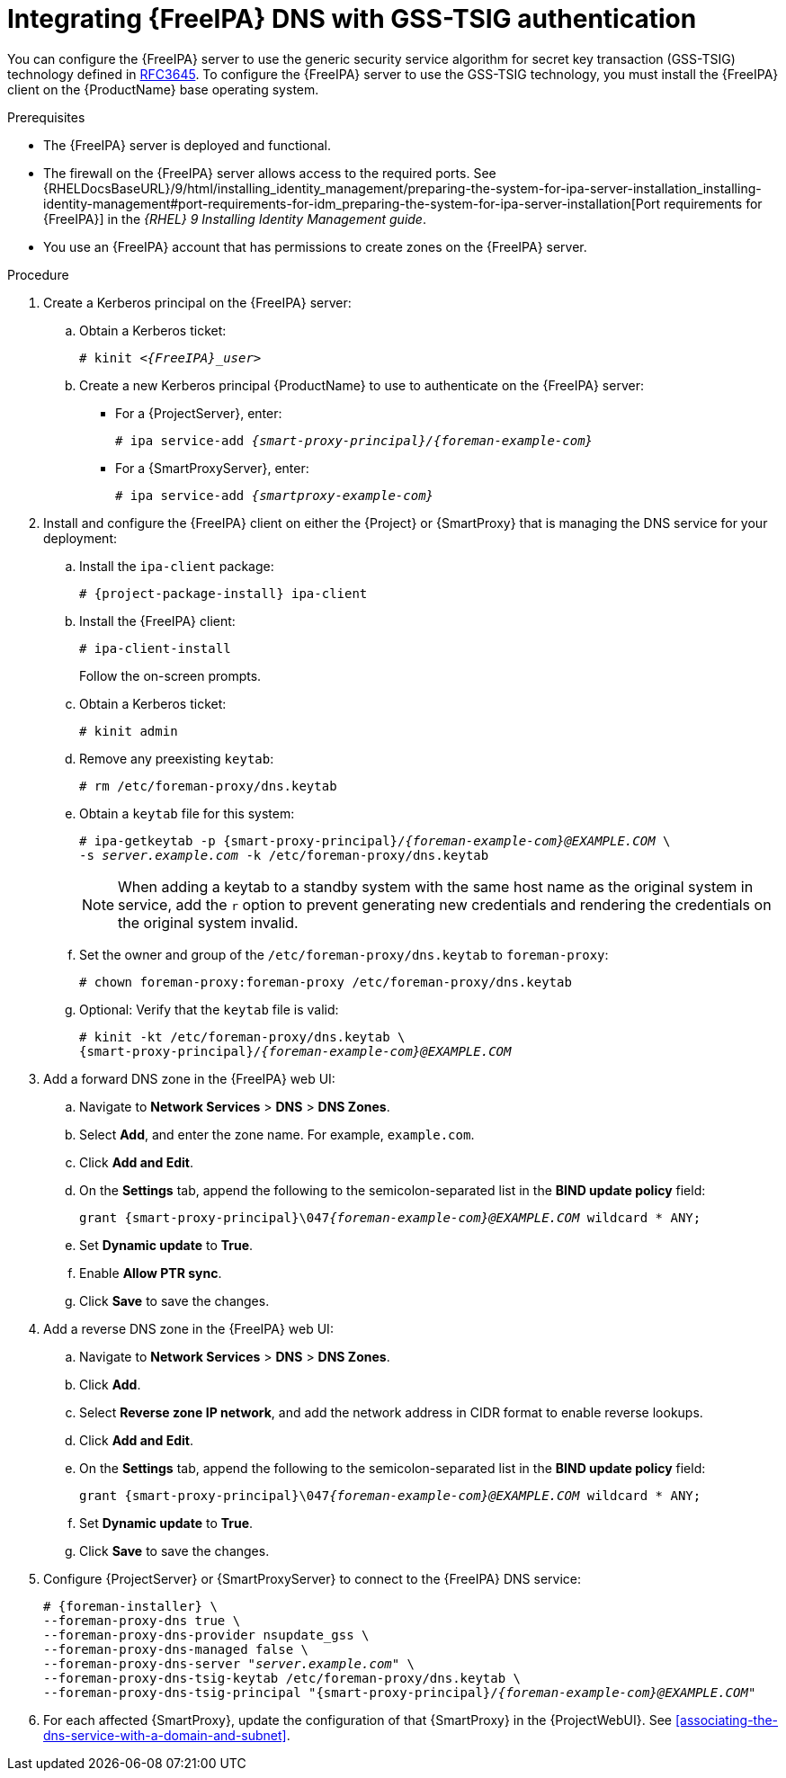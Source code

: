 [id="integrating-idm-dns-update-with-gss-tsig-authentication"]
= Integrating {FreeIPA} DNS with GSS-TSIG authentication

You can configure the {FreeIPA} server to use the generic security service algorithm for secret key transaction (GSS-TSIG) technology defined in https://tools.ietf.org/html/rfc3645[RFC3645].
To configure the {FreeIPA} server to use the GSS-TSIG technology, you must install the {FreeIPA} client on the {ProductName} base operating system.


.Prerequisites

* The {FreeIPA} server is deployed and functional.
* The firewall on the {FreeIPA} server allows access to the required ports.
ifndef::orcharhino[]
See {RHELDocsBaseURL}/9/html/installing_identity_management/preparing-the-system-for-ipa-server-installation_installing-identity-management#port-requirements-for-idm_preparing-the-system-for-ipa-server-installation[Port requirements for {FreeIPA}] in the _{RHEL}{nbsp}9 Installing Identity Management guide_.
endif::[]
* You use an {FreeIPA} account that has permissions to create zones on the {FreeIPA} server.


.Procedure

. Create a Kerberos principal on the {FreeIPA} server:

.. Obtain a Kerberos ticket:
+
[options="nowrap" subs="+quotes,attributes"]
----
# kinit _<{FreeIPA}_user>_
----

.. Create a new Kerberos principal {ProductName} to use to authenticate on the {FreeIPA} server:

*** For a {ProjectServer}, enter:
+
[options="nowrap" subs="+quotes,attributes"]
----
# ipa service-add _{smart-proxy-principal}/{foreman-example-com}_
----

*** For a {SmartProxyServer}, enter:
+
[options="nowrap" subs="+quotes,attributes"]
----
# ipa service-add _{smartproxy-example-com}_
----


. Install and configure the {FreeIPA} client on either the {Project} or {SmartProxy} that is managing the DNS service for your deployment:

.. Install the `ipa-client` package:
+
[options="nowrap" subs="+quotes,attributes"]
----
# {project-package-install} ipa-client
----

.. Install the {FreeIPA} client:
+
[options="nowrap"]
----
# ipa-client-install
----
+
Follow the on-screen prompts.

.. Obtain a Kerberos ticket:
+
[options="nowrap"]
----
# kinit admin
----

.. Remove any preexisting `keytab`:
+
[options="nowrap"]
----
# rm /etc/foreman-proxy/dns.keytab
----

.. Obtain a `keytab` file for this system:
+
[options="nowrap" subs="+quotes,attributes"]
----
# ipa-getkeytab -p {smart-proxy-principal}/_{foreman-example-com}@EXAMPLE.COM_ \
-s _server.example.com_ -k /etc/foreman-proxy/dns.keytab
----
+
[NOTE]
====
When adding a keytab to a standby system with the same host name as the original system in service, add the `r` option to prevent generating new credentials and rendering the credentials on the original system invalid.
====

.. Set the owner and group of the `/etc/foreman-proxy/dns.keytab` to `foreman-proxy`:
+
[options="nowrap"]
----
# chown foreman-proxy:foreman-proxy /etc/foreman-proxy/dns.keytab
----

.. Optional: Verify that the `keytab` file is valid:
+
[options="nowrap" subs="+quotes,attributes"]
----
# kinit -kt /etc/foreman-proxy/dns.keytab \
{smart-proxy-principal}/_{foreman-example-com}@EXAMPLE.COM_
----

. Add a forward DNS zone in the {FreeIPA} web UI:

.. Navigate to *Network Services* > *DNS* > *DNS Zones*.

.. Select *Add*, and enter the zone name.
For example, `example.com`.

.. Click *Add and Edit*.
.. On the *Settings* tab, append the following to the semicolon-separated list in the *BIND update policy* field:
+
[options="nowrap" subs="+quotes,attributes"]
----
grant {smart-proxy-principal}\047__{foreman-example-com}@EXAMPLE.COM__ wildcard * ANY;
----

.. Set *Dynamic update* to *True*.

.. Enable *Allow PTR sync*.

.. Click *Save* to save the changes.

. Add a reverse DNS zone in the {FreeIPA} web UI:

.. Navigate to *Network Services* > *DNS* > *DNS Zones*.

.. Click *Add*.

.. Select *Reverse zone IP network*, and add the network address in CIDR format to enable reverse lookups.

.. Click *Add and Edit*.

.. On the *Settings* tab, append the following to the semicolon-separated list in the *BIND update policy* field:
+
[options="nowrap" subs="+quotes,attributes"]
----
grant {smart-proxy-principal}\047__{foreman-example-com}@EXAMPLE.COM__ wildcard * ANY;
----

.. Set *Dynamic update* to *True*.

.. Click *Save* to save the changes.

. Configure {ProjectServer} or {SmartProxyServer} to connect to the {FreeIPA} DNS service:
+
[options="nowrap" subs="+quotes,attributes"]
----
# {foreman-installer} \
--foreman-proxy-dns true \
--foreman-proxy-dns-provider nsupdate_gss \
--foreman-proxy-dns-managed false \
--foreman-proxy-dns-server "_server.example.com_" \
--foreman-proxy-dns-tsig-keytab /etc/foreman-proxy/dns.keytab \
--foreman-proxy-dns-tsig-principal "{smart-proxy-principal}/_{foreman-example-com}@EXAMPLE.COM_"
----

. For each affected {SmartProxy}, update the configuration of that {SmartProxy} in the {ProjectWebUI}. See xref:associating-the-dns-service-with-a-domain-and-subnet[].

